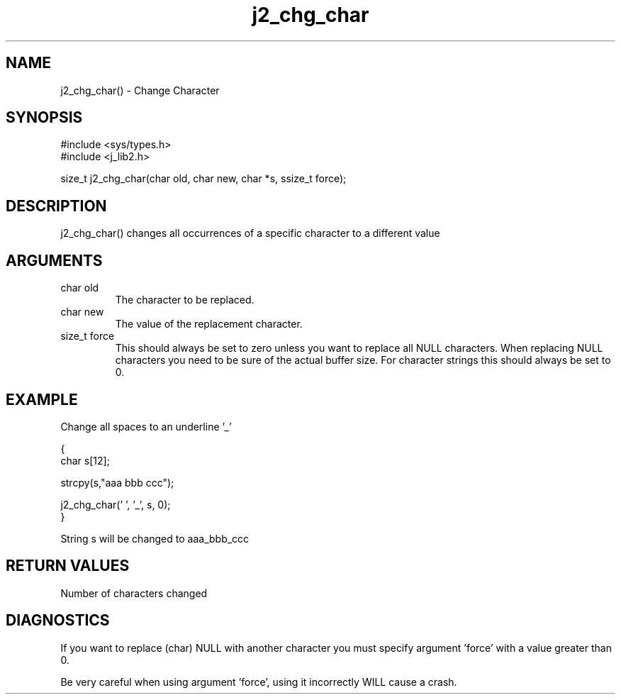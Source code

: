 .\" 
.\" Copyright (c) 1994 1995 1996 ... 2017 2018 
.\"     John McCue <jmccue@jmcunx.com>
.\" 
.\" Permission to use, copy, modify, and distribute this software for any
.\" purpose with or without fee is hereby granted, provided that the above
.\" copyright notice and this permission notice appear in all copies.
.\" 
.\" THE SOFTWARE IS PROVIDED "AS IS" AND THE AUTHOR DISCLAIMS ALL WARRANTIES
.\" WITH REGARD TO THIS SOFTWARE INCLUDING ALL IMPLIED WARRANTIES OF
.\" MERCHANTABILITY AND FITNESS. IN NO EVENT SHALL THE AUTHOR BE LIABLE FOR
.\" ANY SPECIAL, DIRECT, INDIRECT, OR CONSEQUENTIAL DAMAGES OR ANY DAMAGES
.\" WHATSOEVER RESULTING FROM LOSS OF USE, DATA OR PROFITS, WHETHER IN AN
.\" ACTION OF CONTRACT, NEGLIGENCE OR OTHER TORTIOUS ACTION, ARISING OUT OF
.\" OR IN CONNECTION WITH THE USE OR PERFORMANCE OF THIS SOFTWARE.

.TH j2_chg_char 3 "$Date: 2018/03/07 01:40:04 $" "JMC" "Local Library Function"

.SH NAME
j2_chg_char() - Change Character

.SH SYNOPSIS
.nf
#include <sys/types.h>
#include <j_lib2.h>
.fi

size_t j2_chg_char(char old, char new, char *s, ssize_t force);

.SH DESCRIPTION
j2_chg_char() changes all occurrences of a specific character
to a different value

.SH ARGUMENTS
.TP
char old
The character to be replaced.

.TP
char new
The value of the replacement character.

.TP
size_t force
This should always be set to zero
unless you want to replace all NULL
characters.
When replacing NULL characters you need to
be sure of the actual buffer size.
For character strings this should always
be set to 0.

.SH EXAMPLE
Change all spaces to an underline '_'
.nf

{
  char s[12];

  strcpy(s,"aaa bbb ccc");

  j2_chg_char(' ', '_', s, 0);
}

.fi
String s will be changed to aaa_bbb_ccc

.SH RETURN VALUES
Number of characters changed

.SH DIAGNOSTICS
If you want to replace (char) NULL with another
character you must specify argument 'force'
with a value greater than 0.
.PP
Be very careful when using argument 'force',
using it incorrectly WILL cause a crash.

